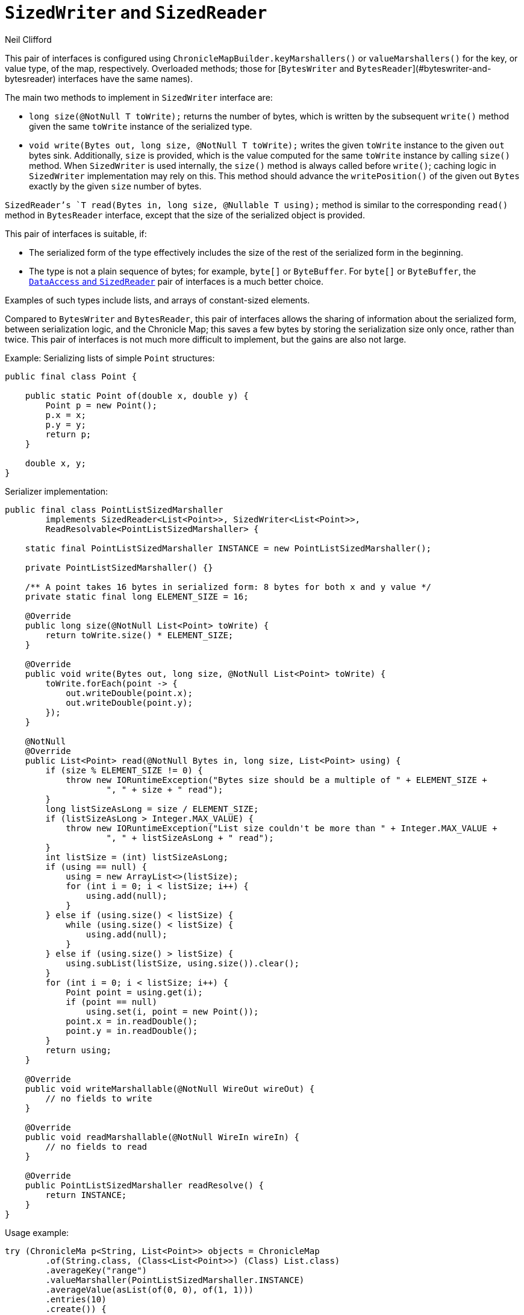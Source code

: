 = `SizedWriter` and `SizedReader`
Neil Clifford
:toc: macro
:toclevels: 1
:css-signature: demo
:toc-placement: macro
:icons: font

toc::[]

This pair of interfaces is configured using `ChronicleMapBuilder.keyMarshallers()` or
`valueMarshallers()` for the key, or value type, of the map, respectively. Overloaded methods; those
for [`BytesWriter` and `BytesReader`](#byteswriter-and-bytesreader) interfaces have the same names).

The main two methods to implement in `SizedWriter` interface are:

 - `long size(@NotNull T toWrite);` returns the number of bytes, which is written by the subsequent
 `write()` method given the same `toWrite` instance of the serialized type.
 - `void write(Bytes out, long size, @NotNull T toWrite);` writes the given `toWrite` instance to
 the given `out` bytes sink. Additionally, `size` is provided, which is the value computed for the
 same `toWrite` instance by calling `size()` method. When `SizedWriter` is used internally,
 the `size()` method is always called before `write()`; caching logic in `SizedWriter` implementation
 may rely on this. This method should advance the  `writePosition()` of the given out `Bytes` exactly by
 the given `size` number of bytes.

`SizedReader`'s `T read(Bytes in, long size, @Nullable T using);` method is similar to the
corresponding `read()` method in `BytesReader` interface, except that the size of the serialized object is provided.

This pair of interfaces is suitable, if:

 - The serialized form of the type effectively includes the size of the rest of the serialized form
 in the beginning.

 - The type is not a plain sequence of bytes; for example, `byte[]` or `ByteBuffer`. For `byte[]` or `ByteBuffer`, the <<CM_Tutorial_DataAccess#, `DataAccess` and `SizedReader`>> pair of interfaces is a much better
 choice.

Examples of such types include lists, and arrays of constant-sized elements.

Compared to `BytesWriter` and `BytesReader`, this pair of interfaces allows the sharing of information
about the serialized form, between serialization logic, and the Chronicle Map; this saves a few bytes by storing the serialization size only once, rather than twice. This pair of interfaces is not much more difficult to implement, but the gains are also not large.

Example: Serializing lists of simple `Point` structures:

```java
public final class Point {

    public static Point of(double x, double y) {
        Point p = new Point();
        p.x = x;
        p.y = y;
        return p;
    }

    double x, y;
}
```

Serializer implementation:

```java
public final class PointListSizedMarshaller
        implements SizedReader<List<Point>>, SizedWriter<List<Point>>,
        ReadResolvable<PointListSizedMarshaller> {

    static final PointListSizedMarshaller INSTANCE = new PointListSizedMarshaller();

    private PointListSizedMarshaller() {}

    /** A point takes 16 bytes in serialized form: 8 bytes for both x and y value */
    private static final long ELEMENT_SIZE = 16;

    @Override
    public long size(@NotNull List<Point> toWrite) {
        return toWrite.size() * ELEMENT_SIZE;
    }

    @Override
    public void write(Bytes out, long size, @NotNull List<Point> toWrite) {
        toWrite.forEach(point -> {
            out.writeDouble(point.x);
            out.writeDouble(point.y);
        });
    }

    @NotNull
    @Override
    public List<Point> read(@NotNull Bytes in, long size, List<Point> using) {
        if (size % ELEMENT_SIZE != 0) {
            throw new IORuntimeException("Bytes size should be a multiple of " + ELEMENT_SIZE +
                    ", " + size + " read");
        }
        long listSizeAsLong = size / ELEMENT_SIZE;
        if (listSizeAsLong > Integer.MAX_VALUE) {
            throw new IORuntimeException("List size couldn't be more than " + Integer.MAX_VALUE +
                    ", " + listSizeAsLong + " read");
        }
        int listSize = (int) listSizeAsLong;
        if (using == null) {
            using = new ArrayList<>(listSize);
            for (int i = 0; i < listSize; i++) {
                using.add(null);
            }
        } else if (using.size() < listSize) {
            while (using.size() < listSize) {
                using.add(null);
            }
        } else if (using.size() > listSize) {
            using.subList(listSize, using.size()).clear();
        }
        for (int i = 0; i < listSize; i++) {
            Point point = using.get(i);
            if (point == null)
                using.set(i, point = new Point());
            point.x = in.readDouble();
            point.y = in.readDouble();
        }
        return using;
    }

    @Override
    public void writeMarshallable(@NotNull WireOut wireOut) {
        // no fields to write
    }

    @Override
    public void readMarshallable(@NotNull WireIn wireIn) {
        // no fields to read
    }

    @Override
    public PointListSizedMarshaller readResolve() {
        return INSTANCE;
    }
}
```

Usage example:

```java
try (ChronicleMa p<String, List<Point>> objects = ChronicleMap
        .of(String.class, (Class<List<Point>>) (Class) List.class)
        .averageKey("range")
        .valueMarshaller(PointListSizedMarshaller.INSTANCE)
        .averageValue(asList(of(0, 0), of(1, 1)))
        .entries(10)
        .create()) {
    objects.put("range", asList(of(0, 0), of(1, 1)));
    objects.put("square", asList(of(0, 0), of(0, 100), of(100, 100), of(100, 0)));

    Assert.assertEquals(2, objects.get("range").size());
    Assert.assertEquals(4, objects.get("square").size());
}
```

'''
<<CM_Tutorial.adoc#Custom serializers,Back to Tutorial>>
